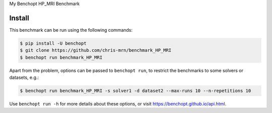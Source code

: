 
My Benchopt HP_MRI Benchmark


Install
--------

This benchmark can be run using the following commands:

.. code-block::

   $ pip install -U benchopt
   $ git clone https://github.com/chris-mrn/benchmark_HP_MRI
   $ benchopt run benchmark_HP_MRI

Apart from the problem, options can be passed to ``benchopt run``, to restrict the benchmarks to some solvers or datasets, e.g.:

.. code-block::

	$ benchopt run benchmark_HP_MRI -s solver1 -d dataset2 --max-runs 10 --n-repetitions 10


Use ``benchopt run -h`` for more details about these options, or visit https://benchopt.github.io/api.html.

